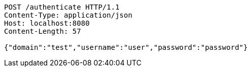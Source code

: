 [source,http,options="nowrap"]
----
POST /authenticate HTTP/1.1
Content-Type: application/json
Host: localhost:8080
Content-Length: 57

{"domain":"test","username":"user","password":"password"}
----